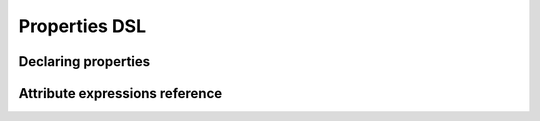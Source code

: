 **************
Properties DSL
**************

.. todo::

    Explain what is the properties DSL and why it exists.


Declaring properties
====================

.. todo::

    Describe how to use ``Property`` or ``langkit_property`` to create AST node
    properties.


Attribute expressions reference
===============================

.. auto-properties-dsl::
